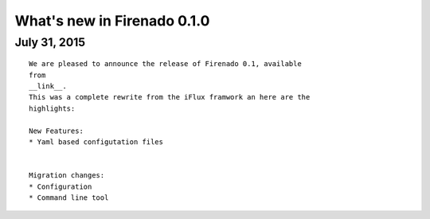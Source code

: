 What's new in Firenado 0.1.0
=========================

July 31, 2015
-------------

::

    We are pleased to announce the release of Firenado 0.1, available
    from
    __link__.
    This was a complete rewrite from the iFlux framwork an here are the
    highlights:

    New Features:
    * Yaml based configutation files


    Migration changes:
    * Configuration
    * Command line tool